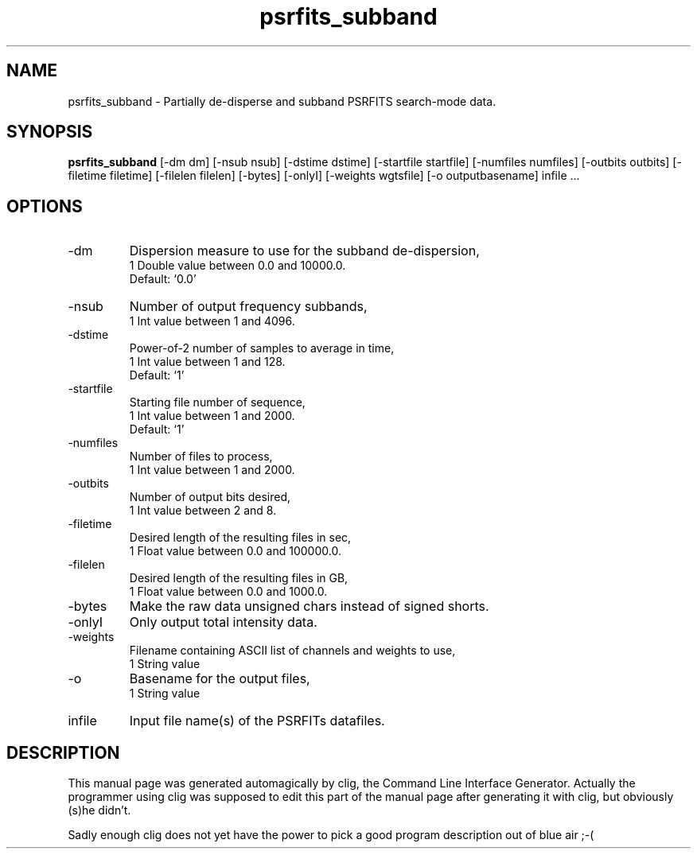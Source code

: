 .\" clig manual page template
.\" (C) 1995-2004 Harald Kirsch (clig@geggus.net)
.\"
.\" This file was generated by
.\" clig -- command line interface generator
.\"
.\"
.\" Clig will always edit the lines between pairs of `cligPart ...',
.\" but will not complain, if a pair is missing. So, if you want to
.\" make up a certain part of the manual page by hand rather than have
.\" it edited by clig, remove the respective pair of cligPart-lines.
.\"
.\" cligPart TITLE
.TH "psrfits_subband" 1 "19May16" "Clig-manuals" "Programmer's Manual"
.\" cligPart TITLE end

.\" cligPart NAME
.SH NAME
psrfits_subband \- 
Partially de-disperse and subband PSRFITS search-mode data.

.\" cligPart NAME end

.\" cligPart SYNOPSIS
.SH SYNOPSIS
.B psrfits_subband
[-dm dm]
[-nsub nsub]
[-dstime dstime]
[-startfile startfile]
[-numfiles numfiles]
[-outbits outbits]
[-filetime filetime]
[-filelen filelen]
[-bytes]
[-onlyI]
[-weights wgtsfile]
[-o outputbasename]
infile ...
.\" cligPart SYNOPSIS end

.\" cligPart OPTIONS
.SH OPTIONS
.IP -dm
Dispersion measure to use for the subband de-dispersion,
.br
1 Double value between 0.0 and 10000.0.
.br
Default: `0.0'
.IP -nsub
Number of output frequency subbands,
.br
1 Int value between 1 and 4096.
.IP -dstime
Power-of-2 number of samples to average in time,
.br
1 Int value between 1 and 128.
.br
Default: `1'
.IP -startfile
Starting file number of sequence,
.br
1 Int value between 1 and 2000.
.br
Default: `1'
.IP -numfiles
Number of files to process,
.br
1 Int value between 1 and 2000.
.IP -outbits
Number of output bits desired,
.br
1 Int value between 2 and 8.
.IP -filetime
Desired length of the resulting files in sec,
.br
1 Float value between 0.0 and 100000.0.
.IP -filelen
Desired length of the resulting files in GB,
.br
1 Float value between 0.0 and 1000.0.
.IP -bytes
Make the raw data unsigned chars instead of signed shorts.
.IP -onlyI
Only output total intensity data.
.IP -weights
Filename containing ASCII list of channels and weights to use,
.br
1 String value
.IP -o
Basename for the output files,
.br
1 String value
.IP infile
Input file name(s) of the PSRFITs datafiles.
.\" cligPart OPTIONS end

.\" cligPart DESCRIPTION
.SH DESCRIPTION
This manual page was generated automagically by clig, the
Command Line Interface Generator. Actually the programmer
using clig was supposed to edit this part of the manual
page after
generating it with clig, but obviously (s)he didn't.

Sadly enough clig does not yet have the power to pick a good
program description out of blue air ;-(
.\" cligPart DESCRIPTION end
